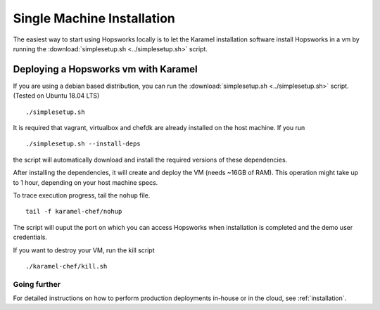 ===========================
Single Machine Installation
===========================

The easiest way to start using Hopsworks locally is to let the Karamel
installation software install Hopsworks in a vm by running the :download:`simplesetup.sh <../simplesetup.sh>` script.


-------------------------------------
Deploying a Hopsworks vm with Karamel
-------------------------------------

If you are using a debian based distribution, you can run the :download:`simplesetup.sh <../simplesetup.sh>` script. (Tested on Ubuntu 18.04 LTS)
::

    ./simplesetup.sh

It is required that vagrant, virtualbox and chefdk are already installed on the host machine. If you run
::

    ./simplesetup.sh --install-deps

the script will automatically download and install the required versions of these dependencies.

After installing the dependencies, it will create and deploy the VM (needs ~16GB of RAM). This operation might take up to 1 hour, depending on your host machine specs.

To trace execution progress, tail the ``nohup`` file.
::

    tail -f karamel-chef/nohup

The script will ouput the port on which you can access Hopsworks when installation is completed and the demo user credentials.


If you want to destroy your VM, run the kill script
::

    ./karamel-chef/kill.sh

Going further
-------------

For detailed instructions on how to perform production deployments in-house or in the cloud, see :ref:`installation`.
